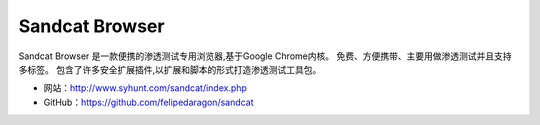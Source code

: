 .. _sandcat:

================
Sandcat Browser
================

Sandcat Browser 是一款便携的渗透测试专用浏览器,基于Google Chrome内核。
免费、方便携带、主要用做渗透测试并且支持多标签。
包含了许多安全扩展插件,以扩展和脚本的形式打造渗透测试工具包。

* 网站：http://www.syhunt.com/sandcat/index.php
* GitHub：https://github.com/felipedaragon/sandcat
